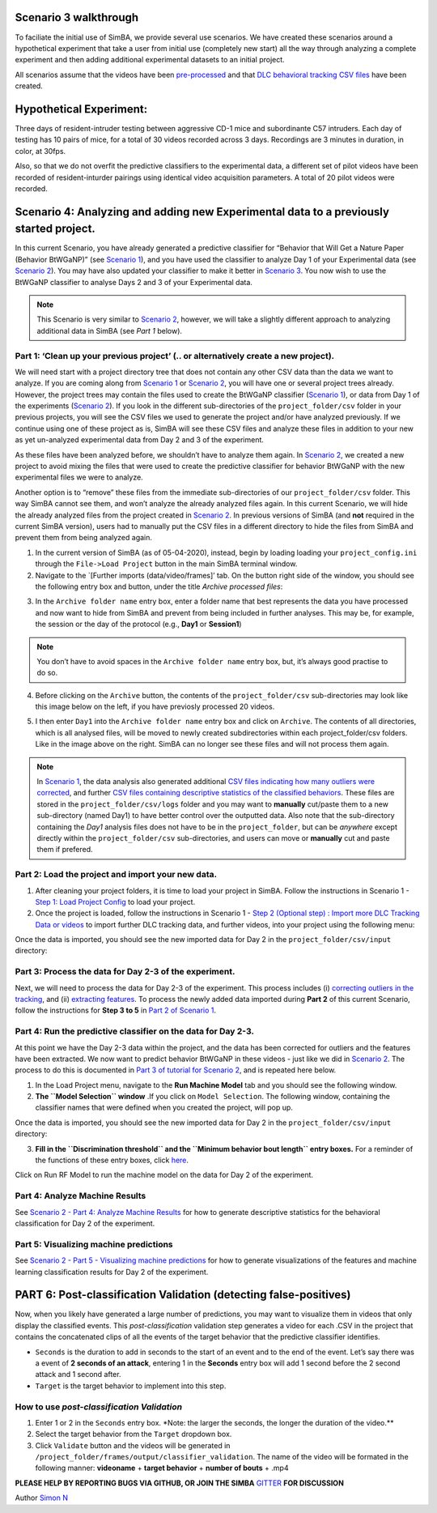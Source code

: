 Scenario 3 walkthrough
===============

To faciliate the initial use of SimBA, we provide several use scenarios.
We have created these scenarios around a hypothetical experiment that
take a user from initial use (completely new start) all the way through
analyzing a complete experiment and then adding additional experimental
datasets to an initial project.

All scenarios assume that the videos have been
`pre-processed <https://github.com/sgoldenlab/simba/blob/master/docs/tutorial_process_videos.md>`__
and that `DLC behavioral tracking CSV
files <https://github.com/sgoldenlab/simba/blob/master/docs/Tutorial_DLC.md>`__
have been created.

**Hypothetical Experiment**:
============================

Three days of resident-intruder testing between aggressive CD-1 mice and
subordinante C57 intruders. Each day of testing has 10 pairs of mice,
for a total of 30 videos recorded across 3 days. Recordings are 3
minutes in duration, in color, at 30fps.

Also, so that we do not overfit the predictive classifiers to the
experimental data, a different set of pilot videos have been recorded of
resident-inturder pairings using identical video acquisition parameters.
A total of 20 pilot videos were recorded.

**Scenario 4**: Analyzing and adding new Experimental data to a previously started project.
===========================================================================================

In this current Scenario, you have already generated a predictive
classifier for “Behavior that Will Get a Nature Paper (Behavior
BtWGaNP)” (see `Scenario
1 <https://github.com/sgoldenlab/simba/blob/master/docs/Scenario1.md>`__),
and you have used the classifier to analyze Day 1 of your Experimental
data (see `Scenario
2 <https://github.com/sgoldenlab/simba/blob/master/docs/Scenario2.md>`__).
You may have also updated your classifier to make it better in `Scenario
3 <https://github.com/sgoldenlab/simba/blob/master/docs/Scenario3.md>`__.
You now wish to use the BtWGaNP classifier to analyse Days 2 and 3 of
your Experimental data.

.. note::
   This Scenario is very similar to `Scenario
   2 <https://github.com/sgoldenlab/simba/blob/master/docs/Scenario2.md>`__,
   however, we will take a slightly different approach to analyzing
   additional data in SimBA (see *Part 1* below).

Part 1: ‘Clean up your previous project’ (.. or alternatively create a new project).
------------------------------------------------------------------------------------

We will need start with a project directory tree that does not contain
any other CSV data than the data we want to analyze. If you are coming
along from `Scenario
1 <https://github.com/sgoldenlab/simba/edit/master/docs/Scenario1.md>`__
or `Scenario
2 <https://github.com/sgoldenlab/simba/edit/master/docs/Scenario2.md>`__,
you will have one or several project trees already. However, the project
trees may contain the files used to create the BtWGaNP classifier
(`Scenario
1 <https://github.com/sgoldenlab/simba/edit/master/docs/Scenario1.md>`__),
or data from Day 1 of the experiments (`Scenario
2 <https://github.com/sgoldenlab/simba/edit/master/docs/Scenario1.md>`__).
If you look in the different sub-directories of the
``project_folder/csv`` folder in your previous projects, you will see
the CSV files we used to generate the project and/or have analyzed
previously. If we continue using one of these project as is, SimBA will
see these CSV files and analyze these files in addition to your new as
yet un-analyzed experimental data from Day 2 and 3 of the experiment.

As these files have been analyzed before, we shouldn’t have to analyze
them again. In `Scenario
2 <https://github.com/sgoldenlab/simba/blob/master/docs/Scenario2.md>`__,
we created a new project to avoid mixing the files that were used to
create the predictive classifier for behavior BtWGaNP with the new
experimental files we were to analyze.

Another option is to “remove” these files from the immediate
sub-directories of our ``project_folder/csv`` folder. This way SimBA
cannot see them, and won’t analyze the already analyzed files again. In
this current Scenario, we will hide the already analyzed files from the
project created in `Scenario
2 <https://github.com/sgoldenlab/simba/blob/master/docs/Scenario2.md>`__.
In previous versions of SimBA (and **not** required in the current SimBA
version), users had to manually put the CSV files in a different
directory to hide the files from SimBA and prevent them from being
analyzed again.

1. In the current version of SimBA (as of 05-04-2020), instead, begin by
   loading loading your ``project_config.ini`` through the
   ``File->Load Project`` button in the main SimBA terminal window.

2. Navigate to the \`[Further imports (data/video/frames]’ tab. On the
   button right side of the window, you should see the following entry
   box and button, under the title *Archive processed files*:

.. image:: img/scenario_2/archive_1.jpg
  :width: 1200
  :align: center

3. In the ``Archive folder name`` entry box, enter a folder name that
   best represents the data you have processed and now want to hide from
   SimBA and prevent from being included in further analyses. This may
   be, for example, the session or the day of the protocol (e.g.,
   **Day1** or **Session1**)

.. note::
   You don’t have to avoid spaces in the ``Archive folder name``
   entry box, but, it’s always good practise to do so.

4. Before clicking on the ``Archive`` button, the contents of the
   ``project_folder/csv`` sub-directories may look like this image below
   on the left, if you have previosly processed 20 videos.

.. image:: img/scenario_4/archive_2.jpg
  :width: 1200
  :align: center

5. I then enter ``Day1`` into the ``Archive folder name`` entry box and
   click on ``Archive``. The contents of all directories, which is all
   analysed files, will be moved to newly created subdirectories within
   each project_folder/csv folders. Like in the image above on the
   right. SimBA can no longer see these files and will not process them
   again.

.. note::
   In `Scenario
   1 <https://github.com/sgoldenlab/simba/edit/master/docs/Scenario1.md>`__,
   the data analysis also generated additional `CSV files indicating how
   many outliers were
   corrected <https://github.com/sgoldenlab/simba/blob/master/docs/Scenario1.md#step-4-outlier-correction>`__,
   and further `CSV files containing descriptive statistics of the
   classified
   behaviors <https://github.com/sgoldenlab/simba/blob/master/docs/Scenario2.md#part-4--analyze-machine-results>`__.
   These files are stored in the ``project_folder/csv/logs`` folder and
   you may want to **manually** cut/paste them to a new sub-directory
   (named Day1) to have better control over the outputted data. Also
   note that the sub-directory containing the *Day1* analysis files does
   not have to be in the ``project_folder``, but can be *anywhere*
   except directly within the ``project_folder/csv`` sub-directories,
   and users can move or **manually** cut and paste them if prefered.

Part 2: Load the project and import your new data.
--------------------------------------------------

1. After cleaning your project folders, it is time to load your project
   in SimBA. Follow the instructions in Scenario 1 - `Step 1: Load
   Project
   Config <https://github.com/sgoldenlab/simba/blob/master/docs/Scenario1.md#step-1-load-project-config>`__
   to load your project.

2. Once the project is loaded, follow the instructions in Scenario 1 -
   `Step 2 (Optional step) : Import more DLC Tracking Data or
   videos <https://github.com/sgoldenlab/simba/blob/master/docs/Scenario1.md#step-2-optional-step--import-more-dlc-tracking-data-or-videos>`__
   to import further DLC tracking data, and further videos, into your
   project using the following menu:

.. image:: img/scenario_4/import.jpg
  :width: 1200
  :align: center


Once the data is imported, you should see the new imported data for Day
2 in the ``project_folder/csv/input`` directory:

.. image:: img/scenario_4/archive_2.jpg
  :width: 1200
  :align: center

Part 3: Process the data for Day 2-3 of the experiment.
-------------------------------------------------------

Next, we will need to process the data for Day 2-3 of the experiment.
This process includes (i) `correcting outliers in the
tracking <https://github.com/sgoldenlab/simba/blob/master/misc/Outlier_settings.pdf>`__,
and (ii) `extracting
features <https://github.com/sgoldenlab/simba/blob/master/misc/Feature_description.csv>`__.
To process the newly added data imported during **Part 2** of this
current Scenario, follow the instructions for **Step 3 to 5** in `Part 2
of Scenario
1 <https://github.com/sgoldenlab/simba/blob/master/docs/Scenario1.md#step-3-set-video-parameters>`__.

Part 4: Run the predictive classifier on the data for Day 2-3.
--------------------------------------------------------------

At this point we have the Day 2-3 data within the project, and the data
has been corrected for outliers and the features have been extracted. We
now want to predict behavior BtWGaNP in these videos - just like we did
in `Scenario
2 <https://github.com/sgoldenlab/simba/blob/master/docs/Scenario2.md>`__.
The process to do this is documented in `Part 3 of tutorial for Scenario
2 <https://github.com/sgoldenlab/simba/blob/master/docs/Scenario2.md#part-3-run-the-classifier-on-new-data>`__,
and is repeated here below.

1. In the Load Project menu, navigate to the **Run Machine Model** tab
   and you should see the following window.

2. **The ``Model Selection`` window** .If you click on
   ``Model Selection``. The following window, containing the classifier
   names that were defined when you created the project, will pop up.

Once the data is imported, you should see the new imported data for Day
2 in the ``project_folder/csv/input`` directory:

.. image:: img/scenario_4/menu_1.jpg
  :width: 1200
  :align: center

   **Note**: You should not have to re-define the paths to the model
   files in this Scenario, and therefore you should not have to open the
   ``Model Selection`` window. However, if you do decide to however open
   the ``Model Selection`` window , you’ll see that the paths are empty.
   It does not matter. The paths have been saved in the background into
   your *project_config.ini* file located in your ``project_folder`` the
   first time you defined the paths (i.e., when you analyzed the data
   for Day 1 during `Scenario
   2 <https://github.com/sgoldenlab/simba/blob/master/docs/Scenario2.md>`__).
   If you open the *project_config.ini* you can see the previously
   defined paths to your predictive classifier(s) near the top of the
   text file.

3. **Fill in the ``Discrimination threshold`` and the
   ``Minimum behavior bout length`` entry boxes.** For a reminder of the
   functions of these entry boxes, click
   `here <https://github.com/sgoldenlab/simba/blob/master/docs/Scenario2.md#part-3-run-the-classifier-on-new-data>`__.

Click on Run RF Model to run the machine model on the data for Day 2 of
the experiment.

Part 4: Analyze Machine Results
-------------------------------

See `Scenario 2 - Part 4: Analyze Machine
Results <https://github.com/sgoldenlab/simba/blob/master/docs/Scenario2.md#part-4--analyze-machine-results>`__
for how to generate descriptive statistics for the behavioral
classification for Day 2 of the experiment.

Part 5: Visualizing machine predictions
---------------------------------------

See `Scenario 2 - Part 5 - Visualizing machine
predictions <https://github.com/sgoldenlab/simba/blob/master/docs/Scenario2.md#part-5--visualizing-machine-predictions>`__
for how to generate visualizations of the features and machine learning
classification results for Day 2 of the experiment.

PART 6: Post-classification Validation (detecting false-positives)
==================================================================

Now, when you likely have generated a large number of predictions, you
may want to visualize them in videos that only display the classified
events. This *post-classification* validation step generates a video for
each .CSV in the project that contains the concatenated clips of all the
events of the target behavior that the predictive classifier identifies.

.. image:: img/scenario_4/menu_1.jpg
  :width: 1200
  :align: center

-  ``Seconds`` is the duration to add in seconds to the start of an
   event and to the end of the event. Let’s say there was a event of **2
   seconds of an attack**, entering 1 in the **Seconds** entry box will
   add 1 second before the 2 second attack and 1 second after.

-  ``Target`` is the target behavior to implement into this step.

How to use *post-classification Validation*
-------------------------------------------

1. Enter 1 or 2 in the ``Seconds`` entry box. \*Note: the larger the
   seconds, the longer the duration of the video.*\*

2. Select the target behavior from the ``Target`` dropdown box.

3. Click ``Validate`` button and the videos will be generated in
   ``/project_folder/frames/output/classifier_validation``. The name of
   the video will be formated in the following manner: **videoname** +
   **target behavior** + **number of bouts** + .mp4

.. image:: img/classifier_validation/classifiervalidation.gif
  :width: 1200
  :align: center

**PLEASE HELP BY REPORTING BUGS VIA GITHUB, OR JOIN THE SIMBA**
`GITTER <https://gitter.im/SimBA-Resource/community>`__ **FOR
DISCUSSION**

Author `Simon N <https://github.com/sronilsson>`__
